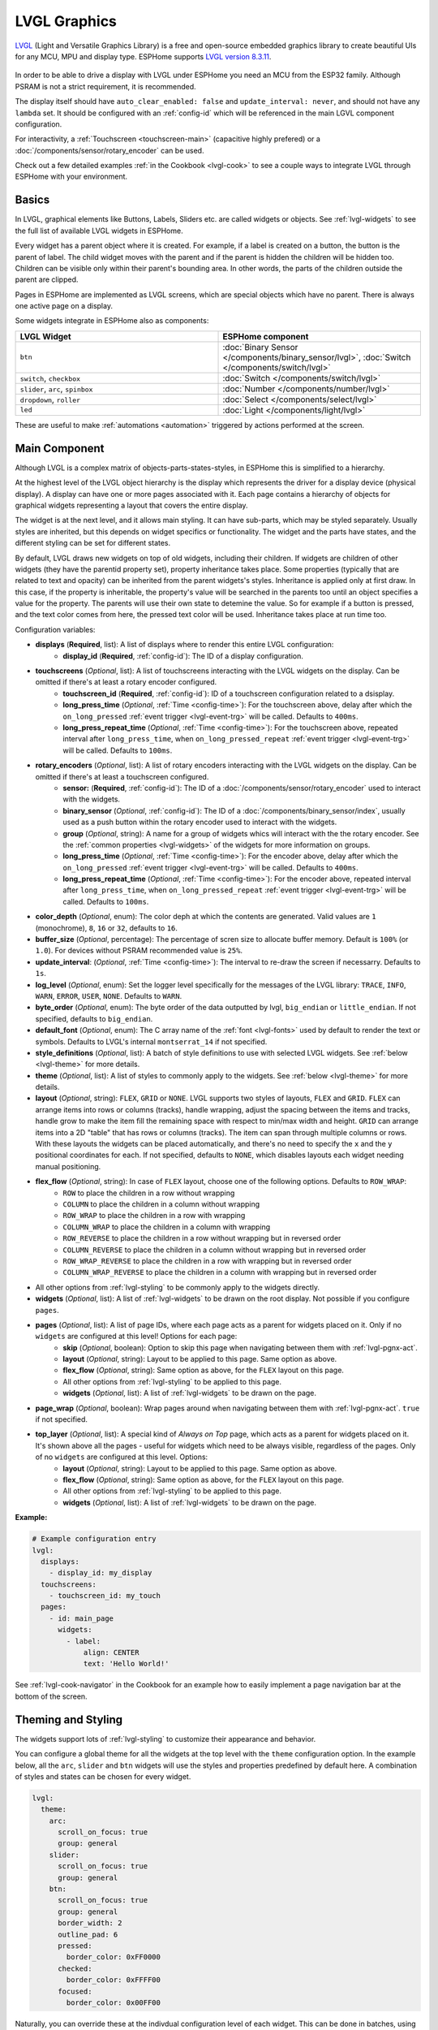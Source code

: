 .. _lvgl-main:

LVGL Graphics
=============

.. seo::
    :description: LVGL - ESPHome Displays showing contents created with Light and Versatile Graphics Library
    :image: /images/lvgl.png


`LVGL <https://lvgl.io/>`__ (Light and Versatile Graphics Library) is a free and open-source 
embedded graphics library to create beautiful UIs for any MCU, MPU and display type. ESPHome supports `LVGL version 8.3.11 <https://docs.lvgl.io/8.3/>`__.

.. figure:: /components/images/lvgl_main_screenshot.png

In order to be able to drive a display with LVGL under ESPHome you need an MCU from the ESP32 family. Although PSRAM is not a strict requirement, it is recommended.

The display itself should have ``auto_clear_enabled: false`` and ``update_interval: never``, and should not have any ``lambda`` set. It should be configured with an :ref:`config-id` which will be referenced in the main LGVL component configuration.

For interactivity, a :ref:`Touchscreen <touchscreen-main>` (capacitive highly prefered) or a :doc:`/components/sensor/rotary_encoder` can be used.

Check out a few detailed examples :ref:`in the Cookbook <lvgl-cook>` to see a couple ways to integrate LVGL through ESPHome with your environment.

Basics
------

In LVGL, graphical elements like Buttons, Labels, Sliders etc. are called widgets or objects. See :ref:`lvgl-widgets` to see the full list of available LVGL widgets in ESPHome.

Every widget has a parent object where it is created. For example, if a label is created on a button, the button is the parent of label.
The child widget moves with the parent and if the parent is hidden the children will be hidden too. Children can be visible only within their parent's bounding area. In other words, the parts of the children outside the parent are clipped.

Pages in ESPHome are implemented as LVGL screens, which are special objects which have no parent. There is always one active page on a display.

Some widgets integrate in ESPHome also as components:

.. list-table::
    :header-rows: 1
    :widths: 1 1

    * - LVGL Widget
      - ESPHome component

    * - ``btn``
      - :doc:`Binary Sensor </components/binary_sensor/lvgl>`, :doc:`Switch </components/switch/lvgl>`

    * - ``switch``, ``checkbox``
      - :doc:`Switch </components/switch/lvgl>`

    * - ``slider``, ``arc``, ``spinbox``
      - :doc:`Number </components/number/lvgl>`

    * - ``dropdown``,  ``roller``
      - :doc:`Select </components/select/lvgl>`

    * - ``led``
      - :doc:`Light </components/light/lvgl>`


These are useful to make :ref:`automations <automation>` triggered by actions performed at the screen.

Main Component
--------------

Although LVGL is a complex matrix of objects-parts-states-styles, in ESPHome this is simplified to a hierarchy.

At the highest level of the LVGL object hierarchy is the display which represents the driver for a display device (physical display). A display can have one or more pages associated with it. Each page contains a hierarchy of objects for graphical widgets representing a layout that covers the entire display.

The widget is at the next level, and it allows main styling. It can have sub-parts, which may be styled separately. Usually styles are inherited, but this depends on widget specifics or functionality. The widget and the parts have states, and the different styling can be set for different states.

By default, LVGL draws new widgets on top of old widgets, including their children. If widgets are children of other widgets (they have the parentid property set), property inheritance takes place. Some properties (typically that are related to text and opacity) can be inherited from the parent widgets's styles. Inheritance is applied only at first draw. In this case, if the property is inheritable, the property's value will be searched in the parents too until an object specifies a value for the property. The parents will use their own state to detemine the value. So for example if a button is pressed, and the text color comes from here, the pressed text color will be used. Inheritance takes place at run time too.

Configuration variables:

- **displays** (**Required**, list): A list of displays where to render this entire LVGL configuration:
    - **display_id** (**Required**, :ref:`config-id`): The ID of a display configuration.
- **touchscreens** (*Optional*, list): A list of touchscreens interacting with the LVGL widgets on the display. Can be omitted if there's at least a rotary encoder configured.
    - **touchscreen_id** (**Required**, :ref:`config-id`): ID of a touchscreen configuration related to a dsisplay.
    - **long_press_time** (*Optional*, :ref:`Time <config-time>`): For the touchscreen above, delay after which the ``on_long_pressed`` :ref:`event trigger <lvgl-event-trg>` will be called. Defaults to ``400ms``.
    - **long_press_repeat_time** (*Optional*, :ref:`Time <config-time>`): For the touchscreen above, repeated interval after ``long_press_time``, when ``on_long_pressed_repeat`` :ref:`event trigger <lvgl-event-trg>` will be called. Defaults to ``100ms``.
- **rotary_encoders** (*Optional*, list): A list of rotary encoders interacting with the LVGL widgets on the display. Can be omitted if there's at least a touchscreen configured.
    - **sensor:** (**Required**, :ref:`config-id`): The ID of a :doc:`/components/sensor/rotary_encoder` used to interact with the widgets.
    - **binary_sensor** (*Optional*, :ref:`config-id`): The ID of a :doc:`/components/binary_sensor/index`, usually used as a push button within the rotary encoder used to interact with the widgets.
    - **group** (*Optional*, string): A name for a group of widgets whics will interact with the the rotary encoder. See the :ref:`common properties <lvgl-widgets>` of the widgets for more information on groups.
    - **long_press_time** (*Optional*, :ref:`Time <config-time>`): For the encoder above, delay after which the ``on_long_pressed`` :ref:`event trigger <lvgl-event-trg>` will be called. Defaults to ``400ms``.
    - **long_press_repeat_time** (*Optional*, :ref:`Time <config-time>`): For the encoder above, repeated interval after ``long_press_time``, when ``on_long_pressed_repeat`` :ref:`event trigger <lvgl-event-trg>` will be called. Defaults to ``100ms``.
- **color_depth** (*Optional*, enum): The color deph at which the contents are generated. Valid values are ``1`` (monochrome), ``8``, ``16`` or ``32``, defaults to ``16``.
- **buffer_size** (*Optional*, percentage): The percentage of scren size to allocate buffer memory. Default is ``100%`` (or ``1.0``). For devices without PSRAM recommended value is ``25%``. 
- **update_interval**: (*Optional*, :ref:`Time <config-time>`): The interval to re-draw the screen if necessarry. Defaults to ``1s``.
- **log_level** (*Optional*, enum): Set the logger level specifically for the messages of the LVGL library: ``TRACE``, ``INFO``, ``WARN``, ``ERROR``, ``USER``, ``NONE``. Defaults to ``WARN``.
- **byte_order** (*Optional*, enum): The byte order of the data outputted by lvgl, ``big_endian`` or ``little_endian``. If not specified, defaults to ``big_endian``.
- **default_font**  (*Optional*, enum): The C array name of the :ref:`font <lvgl-fonts>` used by default to render the text or symbols. Defaults to LVGL's internal ``montserrat_14`` if not specified.
- **style_definitions** (*Optional*, list): A batch of style definitions to use with selected LVGL widgets. See :ref:`below <lvgl-theme>` for more details. 
- **theme** (*Optional*, list): A list of styles to commonly apply to the widgets. See :ref:`below <lvgl-theme>` for more details. 
- **layout** (*Optional*, string): ``FLEX``, ``GRID`` or ``NONE``. LVGL supports two styles of layouts, ``FLEX`` and ``GRID``. ``FLEX`` can arrange items into rows or columns (tracks), handle wrapping, adjust the spacing between the items and tracks, handle grow to make the item fill the remaining space with respect to min/max width and height. ``GRID`` can arrange items into a 2D "table" that has rows or columns (tracks). The item can span through multiple columns or rows. With these layouts the widgets can be placed automatically, and there's no need to specify the ``x`` and the ``y`` positional coordinates for each. If not specified, defaults to ``NONE``, which disables layouts each widget needing manual positioning.
- **flex_flow** (*Optional*, string): In case of ``FLEX`` layout, choose one of the following options. Defaults to ``ROW_WRAP``:
    - ``ROW`` to place the children in a row without wrapping
    - ``COLUMN`` to place the children in a column without wrapping
    - ``ROW_WRAP`` to place the children in a row with wrapping
    - ``COLUMN_WRAP`` to place the children in a column with wrapping
    - ``ROW_REVERSE`` to place the children in a row without wrapping but in reversed order
    - ``COLUMN_REVERSE`` to place the children in a column without wrapping but in reversed order
    - ``ROW_WRAP_REVERSE`` to place the children in a row with wrapping but in reversed order
    - ``COLUMN_WRAP_REVERSE`` to place the children in a column with wrapping but in reversed order
- All other options from :ref:`lvgl-styling` to be commonly apply to the widgets directly.
- **widgets** (*Optional*, list): A list of :ref:`lvgl-widgets` to be drawn on the root display. Not possible if you configure ``pages``.
- **pages** (*Optional*, list): A list of page IDs, where each page acts as a parent for widgets placed on it. Only if no ``widgets`` are configured at this level! Options for each page:
    - **skip** (*Optional*, boolean): Option to skip this page when navigating between them with :ref:`lvgl-pgnx-act`.
    - **layout** (*Optional*, string): Layout to be applied to this page. Same option as above.
    - **flex_flow** (*Optional*, string): Same option as above, for the ``FLEX`` layout on this page.
    - All other options from :ref:`lvgl-styling` to be applied to this page.
    - **widgets** (*Optional*, list): A list of :ref:`lvgl-widgets` to be drawn on the page.
- **page_wrap** (*Optional*, boolean): Wrap pages around when navigating between them with :ref:`lvgl-pgnx-act`. ``true`` if not specified.
- **top_layer** (*Optional*, list): A special kind of *Always on Top* page, which acts as a parent for widgets placed on it. It's shown above all the pages - useful for widgets which need to be always visible, regardless of the pages. Only of no ``widgets`` are configured at this level. Options:
    - **layout** (*Optional*, string): Layout to be applied to this page. Same option as above.
    - **flex_flow** (*Optional*, string): Same option as above, for the ``FLEX`` layout on this page.
    - All other options from :ref:`lvgl-styling` to be applied to this page.
    - **widgets** (*Optional*, list): A list of :ref:`lvgl-widgets` to be drawn on the page.

**Example:**

.. code-block:: yaml

    # Example configuration entry
    lvgl:
      displays:
        - display_id: my_display
      touchscreens:
        - touchscreen_id: my_touch
      pages:
        - id: main_page
          widgets:
            - label:
                align: CENTER
                text: 'Hello World!'

See :ref:`lvgl-cook-navigator` in the Cookbook for an example how to easily implement a page navigation bar at the bottom of the screen.

.. _lvgl-theme:

Theming and Styling
-------------------

The widgets support lots of :ref:`lvgl-styling` to customize their appearance and behavior.

You can configure a global theme for all the widgets at the top level with the ``theme`` configuration option. In the example below, all the ``arc``, ``slider`` and ``btn`` widgets will use the styles and properties predefined by default here. A combination of styles and states can be chosen for every widget.

.. code-block:: yaml

    lvgl:
      theme:
        arc:
          scroll_on_focus: true
          group: general
        slider:
          scroll_on_focus: true
          group: general
        btn:
          scroll_on_focus: true
          group: general
          border_width: 2
          outline_pad: 6
          pressed:
            border_color: 0xFF0000
          checked:
            border_color: 0xFFFF00
          focused:
            border_color: 0x00FF00

Naturally, you can override these at the indivdual configuration level of each widget. This can be done in batches, using ``style_definitions`` configuration option of the main component.
In the example below, you defined ``date_style``:

.. code-block:: yaml

    lvgl:
      style_definitions:
        - id: date_style      # choose an ID for your definition
          text_font: unscii_8
          align: center
          text_color: 0x000000
          bg_opa: cover
          radius: 4
          pad_all: 2


And then you apply these selected styles to two labels, and only change very specific stlye ``y`` locally:

.. code-block:: yaml

    widgets:
      - label:
          id: day_label
          styles: date_style # apply the definiton here by the ID chosen above
          y: -20
      - label:
          id: date_label
          styles: date_style
          y: +20

Additionally, you can change the styles based on the state of the widgets or their parts. If you want to set a property for all states (e.g. red background color) just set it for the default state, at the root of the widget. If the widget can't find a property for its current state it will fall back to the default state's property.

In the example below, you have an ``arc`` with some styles set here. Note how you change the ``arc_color`` of the ``indicator`` part, based on state changes:

.. code-block:: yaml

    - arc:
        id: my_arc
        value: 75
        min_value: 1
        max_value: 100
        indicator:
          arc_color: 0xF000FF
          pressed:
            arc_color: 0xFFFF00
          focused:
            arc_color: 0x808080

So the inheritance happens like this: state based styles override the locally specified styles, which override the style definitions, which override the theme, which overrides the top level styles.

The precedence (value) of states is quite intuitive, and it's something the user would expect naturally. E.g. if a widget is focused the user will still want to see if it's pressed, therefore the pressed state has a higher precedence. If the focused state had a higher precedence it would overwrite the pressed color.

Some properties (e.g. text color) can be inherited from a parent(s) if it's not specified in the widget.

See :ref:`lvgl-cook-theme` in the Cookbook for an example how to easily implement a gradient style for your widgets.

.. _lvgl-styling:

Style properties
****************

LVGL follows CSS's `border-box model <https://developer.mozilla.org/en-US/docs/Web/CSS/box-sizing>`__. A widget's *box* is built from the following parts:

.. figure:: /components/images/lvgl_boxmodel.png
    :align: center

- **bounding box**: the width/height of the elements.
- **border width**: the width of the border.
- **padding**: space between the sides of the widget and its children.
- **content**: the content area which is the size of the bounding box reduced by the border width and padding.

The border is drawn inside the bounding box. Padding sets the space on the inner sides of the border. It means *I don't want my children too close to my sides, so keep this space*. The outline is drawn outside the bounding box.

You can adjust the appearance of widgets by changing the foreground, background and/or border color, font of each of them. Some widgets allow for more complex styling, effectively changing the appearance of their parts. 

- **bg_color** (*Optional*, :ref:`color <config-color>`): The ID of a configured color, or a hexadecimal representation of a RGB color for the background of the widget.
- **bg_grad_color** (*Optional*, :ref:`color <config-color>`): The ID of a configured color, or a hexadecimal representation of a RGB color to make the background gradually fade to.
- **bg_dither_mode** (*Optional*, enum): Set ditherhing of the background gradient. One of ``NONE``, ``ORDERED``, ``ERR_DIFF``.
- **bg_grad_dir** (*Optional*, enum): Choose the direction of the background gradient: ``NONE``, ``HOR``, ``VER``.
- **bg_main_stop** (*Optional*, 0-255): Specify where the gradient should start: ``0`` = at left/top most position, ``128`` = in the center, ``255`` = at right/bottom most position. Defaults to ``0``.
- **bg_grad_stop** (*Optional*, 0-255): Specify where the gradient should stop: ``0`` = at left/top most position, ``128`` = in the center, ``255`` = at right/bottom most position. Defaults to ``255``.
- **bg_opa** (*Optional*, enum or percentage): Opacity of the background. ``TRANSP`` for fully transparent, ``COVER`` for fully opaque, or an integer between ``0%`` and ``100%`` for percentage.
- **opa** (*Optional*, enum or percentage): Opacity of the entire widget. ``TRANSP`` for fully transparent, ``COVER`` for fully opaque, or an integer between ``0%`` and ``100%`` for percentage.
- **opa_layered** (*Optional*, enum or percentage): Opacity of the entire layer the widget is on. ``TRANSP`` for fully transparent, ``COVER`` for fully opaque, or an integer between ``0%`` and ``100%`` for percentage.
- **bg_img_opa** (*Optional*, enum or percentage): Opacity of the background image of the widget. ``TRANSP`` for fully transparent, ``COVER`` for fully opaque, or an integer between ``0%`` and ``100%`` for percentage.
- **bg_img_recolor** (*Optional*, :ref:`color <config-color>`): The ID of a configured color, or a hexadecimal representation of a RGB color to mix with every pixel of the image. 
- **bg_img_recolor_opa** (*Optional*, enum or percentage): Opacity of the recoloring. ``TRANSP`` for fully transparent, ``COVER`` for fully opaque, or an integer between ``0%`` and ``100%`` for percentage.
- **border_color** (*Optional*, :ref:`color <config-color>`): The ID of a configured color, or a hexadecimal representation of a RGB color to draw borders of the widget.
- **border_opa** (*Optional*, enum or percentage): Opacity of the borders of the widget. ``TRANSP`` for fully transparent, ``COVER`` for fully opaque, or an integer between ``0%`` and ``100%`` for percentage.
- **border_post** (*Optional*, boolean): If ``true`` the border will be drawn after all children of the widget have been drawn.
- **border_side** (*Optional*, list): Select which borders of the widgets to show (multiple can be chosen):
    - ``NONE``
    - ``TOP``
    - ``BOTTOM``
    - ``LEFT``
    - ``RIGHT``
    - ``INTERNAL``
- **border_width** (*Optional*, int16): Set the width of the border in pixels.
- **radius** (*Optional*, uint16): The radius of the rounded corners of the widget. 0 = no radius i.e. square corners; 65535 = pill shaped widget (true circle if it has same width and height).
- **clip_corner** (*Optional*, boolean): Enable to clip off the overflowed content on the rounded (``radius`` > ``0``) corners of a widget.
- **outline_color** (*Optional*, :ref:`color <config-color>`): The ID of a configured color, or a hexadecimal representation of a RGB color to draw an outline around the widget.
- **outline_opa** (*Optional*, string or percentage): Opacity of the outline. ``TRANSP`` for fully transparent, ``COVER`` for fully opaque, or an integer between ``0%`` and ``100%`` for percentage.
- **outline_pad** (*Optional*, int16): Distance between the outline and the widget itself.
- **outline_width** (*Optional*, int16): Set the width of the outline in pixels.
- **pad_all** (*Optional*, int16): Set the padding in all directions, in pixels.
- **pad_top** (*Optional*, int16): Set the padding on the top, in pixels.
- **pad_bottom** (*Optional*, int16): Set the padding on the bottom, in pixels.
- **pad_left** (*Optional*, int16): Set the padding on the left, in pixels.
- **pad_right** (*Optional*, int16): Set the padding on the right, in pixels.
- **pad_row** (*Optional*, int16): Set the padding between the rows of the children elements, in pixels.
- **pad_column** (*Optional*, int16): Set the padding between the columns of the children elements, in pixels.
- **shadow_color** (*Optional*, :ref:`color <config-color>`): The ID of a configured color, or a hexadecimal representation of a RGB color to create a drop shadow under the widget.
- **shadow_ofs_x** (*Optional*, int16): Horrizontal offset of the shadow, in pixels
- **shadow_ofs_y** (*Optional*, int16): Vertical offset of the shadow, in pixels
- **shadow_opa** (*Optional*, string or percentage): Opacity of the shadow. ``TRANSP`` for fully transparent, ``COVER`` for fully opaque, or an integer between ``0%`` and ``100%`` for percentage.
- **shadow_spread** (*Optional*, int16): Spread of the shadow, in pixels.
- **shadow_width** (*Optional*, int16): Width of the shadow, in pixels.
- **transform_angle** (*Optional*, 0-360): Trannsformation angle of the widget (eg. rotation)
- **transform_height** (*Optional*, int16 or percentage): Trannsformation height of the widget (eg. stretching)
- **transform_pivot_x** (*Optional*, int16 or percentage): Horizontal anchor point of the transformation. Relative to the widget's top left corner.
- **transform_pivot_y** (*Optional*, int16 or percentage): Vertical anchor point of the transformation. Relative to the widget's top left corner.
- **transform_zoom** (*Optional*, 0.1-10):  Trannsformation zoom of the widget (eg. resizing)
- **translate_x** (*Optional*, int16 or percentage): Move of the widget with this value in horizontal direction.
- **translate_y** (*Optional*, int16 or percentage): Move of the widget with this value in vertical direction.

.. _lvgl-fonts:

Fonts
*****

In ESPHome LVGL offers two font choices: the internal fonts offered by the library or :ref:`fonts configured in the normal way<display-fonts>`.

**Internal fonts**

The library offers by default the  ASCII characters (``0x20-0x7F``) the degree symbol (``0xB0``), the bullet symbol (``0x2022``) from the `Montserrat <https://fonts.google.com/specimen/Montserrat>`__ Medium font, and 60 symbols from the `FontAwesome <https://fontawesome.com/>`__ font (see below). Choose one of the names below when specifying the ``text_font`` parameter:

- ``montserrat_8``: 8px font
- ``montserrat_10``: 10px font
- ``montserrat_12``: 12px font
- ``montserrat_14``: 14px font (**default**)
- ``montserrat_16``: 16px font
- ``montserrat_18``: 18px font
- ``montserrat_20``: 20px font
- ``montserrat_22``: 22px font
- ``montserrat_24``: 24px font
- ``montserrat_26``: 26px font
- ``montserrat_28``: 28px font
- ``montserrat_30``: 30px font
- ``montserrat_32``: 32px font
- ``montserrat_34``: 34px font
- ``montserrat_36``: 36px font
- ``montserrat_38``: 38px font
- ``montserrat_40``: 40px font
- ``montserrat_42``: 42px font
- ``montserrat_44``: 44px font
- ``montserrat_46``: 46px font
- ``montserrat_48``: 48px font

You can display the embedded symbols among the text by their codepoint address preceeded by ``\u``, eg. ``\uF00C``:

.. figure:: /components/images/lvgl_symbols.png
    :align: center

.. note::

    The ``text_font`` parameter affects the size of symbols, since all the built-in font arrays based on Montserrat include these symbols at the respective sizes. If you set ``text_font`` on a widget to a custom ESPHome font, these symbols will likely not display, unles you include them manually from a FontAwesome OpenType file.
    
    For escape sequences to work, you have to put them in strings enclosed in double quotes.

In addition to the above, the following special fonts are available from LVGL as built-in:

- ``unscii_8``: 8 px pixel perfect font with only ASCII characters.
- ``unscii_16``: 16 px pixel perfect font with only ASCII characters.
- ``simsun_16_cjk``: 16 px font with normal range + 1000 most common `CJK Radicals <https://en.wikipedia.org/wiki/CJK_Radicals_Supplement>`__.
- ``dejavu_16_persian_hebrew``: 16 px font with normal range + Hebrew, Arabic, Persian letters and all their forms.

**ESPHome fonts**

In ESPHome you can also use a :ref:`font configured in the normal way<display-fonts>`, conversion will be done while building the binary. This has the advantage that you can define custom sets of glyphs of any size, with icons or diacritic characters of your choice, for any language, from any TrueType/OpenType font.

Check out :ref:`lvgl-cook-icontext`, :ref:`lvgl-cook-iconstat` and :ref:`lvgl-cook-iconbatt` in the Cookbook for examples how to play with texts and icons using various TrueType/OpenType fonts.

.. _lvgl-widgets:

Widgets
-------

Common properties
*****************

The properties below are common to all widgets.

- **x** (*Optional*, int16 or percentage): Horizontal position of the widget (anchored in the top left corner, relative to top left of parent or screen). If layouts are used, or if specfiyng ``align``, it is used as an offset to the calculated position (can also be negative).
- **y** (*Optional*, int16 or percentage): Vertical position of the widget (anchored in the top left corner, relative to to top left of the parent or screen). If layouts are used, or if specfiyng ``align``, it is used as an offset to the calculated position (can also be negative).

.. note::

    By default, the ``x`` and ``y`` coordinates are measured from the *top left corner* of the parent's content area. Important: content area starts *after the padding* thus if the parent has a non-zero padding value, position will be shifted with that. Percentage values are calculated from the parent's content area size. 

- **width** (*Optional*): Width of the widget in pixels or a percentage, or ``size_content`` (see note below).
- **height** (*Optional*): Height of the widget in pixels or a percentage, or ``size_content`` (see note below).

.. note::

    The size settings support a special value: ``size_content``. It means the widget's size in the respective direction will be set to the size of its children. Note that only children on the right and bottom sides will be considered and children on the top and left remain cropped. This limitation makes the behavior more predictable. Widgets with ``hidden`` or ``floating`` flags will be ignored by the ``size_content`` calculation.
    
    Similarly to CSS, LVGL also supports ``min_width``, ``max_width``, ``min_height`` and ``max_height``. These are limits preventing a widget's size from becoming smaller/larger than these values. They are especially useful if the size is set by percentage or ``size_content``.

- **min_width**, **max_width**, **min_height**, **max_height** (*Optional*, int16 or percentage): Sets a minimal/maximal width or a minimal/maximal height. Pixel and percentage values can be used. Percentage values are relative to the height of the parent's content area. Defaults to ``0%``.
- **scrollbar_mode** (*Optional*, string): If a child widget is outside its parent content area (the size without padding), the parent can become scrollable (see the ``scrollable`` :ref:`flag <lvgl-objupdflag-act>`). The widget can either be scrolled horizontally or vertically in one stroke. Scrollbars can appear depending on the setting:
    - ``"OFF"``: Never show the scrollbars (use the double quotes!).
    - ``"ON"``: Always show the scrollbars (use the double quotes!).
    - ``"ACTIVE"``: Show scroll bars while a widget is being scrolled.
    - ``"AUTO"``: Show scroll bars when the content is large enough to be scrolled (default).

- **align** (*Optional*, enum): Alignment of the of the widget relative to the parent. A child widget is clipped to its parent boundaries. One of the values *not* starting with ``OUT_`` (see picture below).
- **align_to** (*Optional*, list): Alignment of the of the widget relative to another widget on the same level:
    - **id** (**Required**): The ID of a widget *to* which you want to align.
    - **align** (**Required**, enum): Desired alignment (one of the values starting with ``OUT_``).
    - **x** (*Optional*, int16 or percentage): Horizontal offset position. Default ``0``.
    - **y** (*Optional*, int16 or percentage): Vertical offset position. Default ``0``.

.. figure:: /components/images/lvgl_align.png
    :align: center

- **group** (*Optional*, string): Widgets can be grouped together for interaction with a :doc:`/components/sensor/rotary_encoder`. In every group there is always one focused widget which receives the encoder actions. You need to associate an input device with a group. An input device can send key events to only one group but a group can receive data from more than one input device.
- **styles** (*Optional*, :ref:`config-id`): The ID of a *style definition* from the main component configuration to override the theme styles.
- **theme** (*Optional*, list): A list of styles to apply to the widget and children. Same configuration option as at the main component.
- **layout** (*Optional*, string): ``FLEX``, ``GRID`` or ``NONE``. Same configuration option as at the main component.
- **flex_flow** (*Optional*, string): Option for ``FLEX`` layout, similar configuration as at the main component.
- **widgets** (*Optional*, list): A list of LVGL widgets to be drawn as children of this widget. Same configuration option as at the main component.
- **state** (*Optional*, enum): Widgets or their (sub)parts can have have states, which support separate styling. These state styles inherit from theme, but can be locally overriden within style definitions or locally set. Can be one of:
    - **default** (*Optional*, boolean): Normal, released state.
    - **disabled** (*Optional*, boolean): Disabled state (also usable with :ref:`shorthand <lvgl-objupd-shorthands>` actions ``lvgl.widget.enable`` and ``lvgl.widget.disable``).
    - **pressed** (*Optional*, boolean): Being pressed.
    - **checked** (*Optional*, boolean): Toggled or checked state.
    - **scrolled** (*Optional*, boolean): Being scrolled.
    - **focused** (*Optional*, boolean): Focused via keypad or encoder or clicked via touchpad/mouse.
    - **focus_key** (*Optional*, boolean): Focused via keypad or encoder but not via touchpad/mouse.
    - **edited** (*Optional*, boolean): Edit by an encoder.
    - **user_1**, **user_2**, **user_3**, **user_4** (*Optional*, boolean): Custom states.

By default, states are all ``false``, and they are templatable.
To apply styles to the states, you need to specify them one level above, for example:

.. code-block:: yaml

    - btn:
        checkable: true
        state:
          checked: true # here you activate the state to be used at boot
        checked:
          bg_color: 0x00FF00 # here you apply styles to be used when in the respective state


The state itself can be can be changed by interacting with the widget, or :ref:`programatically <lvgl-objupd-act>` with ``lvgl.widget.update`` action.

See :ref:`lvgl-cook-cover` for a cookbook example how to play with styling and properties to show different states of a Home Assistant entity.

.. _lvgl-objupdflag-act:

In addition to visual stilyng, each widget supports some boolean **flags** to influence the behavior:

- **hidden** (*Optional*, boolean): make the widget hidden (like it wasn't there at all), also usable with :ref:`shorthand <lvgl-objupd-shorthands>` actions ``lvgl.widget.show`` and ``lvgl.widget.hide``. Defaults to ``false``.
- **checkable** (*Optional*, boolean): toggle checked state when the widget is clicked.
- **clickable** (*Optional*, boolean): make the widget clickable by input devices. Defaults to ``true``. If ``false``, it will pass the click to the widgets behind it (clicking through).
- **scrollable** (*Optional*, boolean): the widget can become scrollable. Defaults to ``true`` (also see the ``scrollbar_mode`` property).
- **scroll_elastic** (*Optional*, boolean): allow scrolling inside but with slower speed.
- **scroll_momentum** (*Optional*, boolean): make the widget scroll further when "thrown".
- **scroll_one** (*Optional*, boolean): allow scrolling only one snappable children.
- **scroll_chain_hor** (*Optional*, boolean): allow propagating the horizontal scroll to a parent.
- **scroll_chain_ver** (*Optional*, boolean): allow propagating the vertical scroll to a parent.
- **scroll_chain simple** (*Optional*, boolean): packaging for (``scroll_chain_hor | scroll_chain_ver``).
- **scroll_on_focus** (*Optional*, boolean): automatically scroll widget to make it visible when focused.
- **scroll_with_arrow** (*Optional*, boolean): allow scrolling the focused widget with arrow keys.
- **click_focusable** (*Optional*, boolean): add focused state to the widget when clicked.
- **snappable** (*Optional*, boolean): if scroll snap is enabled on the parent it can snap to this widget.
- **press_lock** (*Optional*, boolean): keep the widget pressed even if the press slid from the widget.
- **event_bubble** (*Optional*, boolean): propagate the events to the parent too.
- **gesture_bubble** (*Optional*, boolean): propagate the gestures to the parent.
- **adv_hittest** (*Optional*, boolean): allow performing more accurate hit (click) test. E.g. Accounting for rounded corners.
- **ignore_layout** (*Optional*, boolean): make the widget positionable by the layouts.
- **floating** (*Optional*, boolean): do not scroll the widget when the parent scrolls and ignore layout.
- **overflow_visible** (*Optional*, boolean): do not clip the children's content to the parent's boundary.
- **layout_1**, **layout_2** (*Optional*, boolean): custom flags, free to use by layouts.
- **widget_1**, **widget_2** (*Optional*, boolean): custom flags, free to use by widget.
- **user_1**, **user_2**, **user_3**, **user_4** (*Optional*, boolean): custom flags, free to use by user.

.. _lvgl-wgt-lbl:

``label``
*********

A label is the basic widget type that is used to display text.

.. figure:: /components/images/lvgl_label.png
    :align: center

**Specific options:**

- **text** (**Required**, string): The text or built-in :ref:`symbol <lvgl-fonts>` to display. To display an empty label, specify ``""``.
- **text_align** (*Optional*, enum): Alignment of the text in the widget. One of ``LEFT``, ``CENTER``, ``RIGHT``, ``AUTO``
- **text_color** (*Optional*, :ref:`color <config-color>`): The ID of a configured color, or a hexadecimal representation of a RGB color to render the text in.
- **text_decor** (*Optional*, list): Choose decorations for the text: ``NONE``, ``UNDERLINE``, ``STRIKETHROUGH`` (multiple can be chosen)
- **text_font**: (*Optional*, :ref:`font <lvgl-fonts>`):  The ID or the C array name of the font used to render the text or symbol.
- **text_letter_space** (*Optional*, int16): Characher spacing of the text.
- **text_line_space** (*Optional*, int16): Line spacing of the text.
- **text_opa** (*Optional*, string or percentage): Opacity of the text. ``TRANSP`` for fully transparent, ``COVER`` for fully opaque, or an integer between ``0%`` and ``100%`` for percentage.
- **recolor** (*Optional*, boolean): Enable recoloring of button texts with ``#``. This makes it possible to set the color of characters in the text indvidually, just prefix the text to be re-colored with a ``#RRGGBB`` hexadecimal color code and a *space*, and close with a single hash ``#`` tag. For example: ``Write a #FF0000 red# word``. 
- **long_mode** (*Optional*, list): By default, the width and height of the label is set to ``size_content``. Therefore, the size of the label is automatically expanded to the text size. Otherwise, if the ``width`` or ``height`` are explicitly set (or by a ``layout``), the lines wider than the label's width can be manipulated according to the long mode policies below. These policies can be applied if the height of the text is greater than the height of the label.
    - ``WRAP``: Wrap too long lines. If the height is ``size_content`` the label's height will be expanded, otherwise the text will be clipped. (Default)
    - ``DOT``: Replaces the last 3 characters from bottom right corner of the label with dots.
    - ``SCROLL``: If the text is wider than the label scroll it horizontally back and forth. If it's higher, scroll vertically. Only one direction is scrolled and horizontal scrolling has higher precedence.
    - ``SCROLL_CIRCULAR``: If the text is wider than the label scroll it horizontally continuously. If it's higher, scroll vertically. Only one direction is scrolled and horizontal scrolling has higher precedence.
    - ``CLIP``: Simply clip the parts of the text outside the label.
- **scrollbar** (*Optional*, list): Settings for the indicator *part* to show the value. Supports a list of :ref:`styles <lvgl-styling>` and state-based styles to customize. The scrollbar that is shown when the text is larger than the widget's size.
- **selected** (*Optional*, list): Settings for the the style of the selected text. Only ``text_color`` and ``bg_color`` style properties can be used.
- Style options from :ref:`lvgl-styling`. Uses all the typical background properties and the text properties. The padding values can be used to add space between the text and the background.

Newline escape sequences are handled automatically by the label widget. You can use ``\n`` to make a line break. For example: ``"line1\nline2\n\nline4"``. **Note**: For escape sequences like newline to be translated, enclose the string in double quotes.

**Specific actions:**

``lvgl.label.update`` :ref:`action <config-action>` updates the widget styles and properties from the specific options above, just like :ref:`lvgl.widget.update <lvgl-objupd-act>` action is used for the common styles, states or flags. 

- **text** (**Required**, :ref:`templatable <config-templatable>`, string): The ``text`` option in this action can contain static text, a :ref:`lambda <config-lambda>` outputting a string or can be formatted using ``printf``-style formatting (see :ref:`display-printf`).
    -  **format** (*Optional*, string): The format for the message in :ref:`printf-style <display-printf>`.
    -  **args** (*Optional*, list of :ref:`lambda <config-lambda>`): The optional arguments for the
       format message.

**Example:**

.. code-block:: yaml

    # Example widget:
    - label:
        align: CENTER
        id: lbl_id
        recolor: true
        text: "#FF0000 write# #00FF00 colored# #0000FF text#"

    - label:
        align: TOP_MID
        id: lbl_symbol
        text_font: montserrat_28
        text: "\uF013"

    # Example action (update label with a value from a sensor):
    on_...:
      then:
        - lvgl.label.update:
            id: lbl_id
            text:
              format: "%.0fdBm"
              args: [ 'id(wifi_signal_db).get_state()' ]

.. _lvgl-wgt-btn:

``btn``
*******

Simple push or toggle button. 

.. figure:: /components/images/lvgl_button.png
    :align: center

**Specific options:**

- **checkable** (*Optional*, boolean): A significant :ref:`flag <lvgl-objupdflag-act>` to make a toggle button (which remains pressed in ``checked`` state). Defaults to ``false``.
- Style options from :ref:`lvgl-styling` for the background of the button. Uses the typical background style properties.

**Example:**

.. code-block:: yaml

    # Example widget:
    - btn:
        x: 10
        y: 10
        width: 50
        height: 30
        id: btn_id

To have a button with a text label on it, add a :ref:`lvgl-wgt-lbl` widget as child to it:

.. code-block:: yaml

    # Example toggle button with text:
    - btn:
        x: 10
        y: 10
        width: 70
        height: 30
        id: btn_id
        checkable: true
        widgets:
          - label:
              align: center
              text: "Light"


A notable state is ``checked`` (boolean) which can have different styles applied.

The ``btn`` can be also integrated as :doc:`/components/binary_sensor/lvgl` or as a :doc:`/components/switch/lvgl`.

See :ref:`lvgl-cook-binent` for an example how to use a checkable button to act on a Home Assistant service.

.. _lvgl-wgt-bmx:

``btnmatrix``
*************

The Button Matrix widget is a lightweight way to display multiple buttons in rows and columns. Lightweight because the buttons are not actually created but just virtually drawn on the fly. This way, one button use only eight extra bytes of memory instead of the ~100-150 bytes a normal Button widget plus the 100 or so bytes for the Label widget.

.. figure:: /components/images/lvgl_btnmatrix.png
    :align: center

**Specific options:**

- **rows** (**Required**, list): A list for the button rows:
    - **buttons** (**Required**, list): A list of buttons in a row:
        - **id** (*Optional*): An ID for a button
        - **text** (*Optional*): Text or built-in :ref:`symbol <lvgl-fonts>` to display on the button.
        - **key_code** (*Optional*, string): One character be sent as the key code to a :ref:`key_collector` instead of ``text`` when the button is pressed.
        - **width** (*Optional*): Width relative to the other buttons in the same row. A value between ``1`` and ``15`` range, default ``1`` (eg. in a line with two buttons: one ``width: 1`` and another one ``width: 2``, the first will be ``33%`` wide while the second will be ``66%`` wide). 
        - **selected** (*Optional*, boolean): Set the button as the most recently released or focused. Defaults to ``false``.
        - **control** (*Optional*): Binary flags to control behavior of the buttons (all ``false`` by default):
            - **hidden** (*Optional*, boolean): makes a button hidden (hidden buttons still take up space in the layout, they are just not visible or clickable).
            - **no_repeat** (*Optional*, boolean): Disable repeating when the button is long pressed.
            - **disabled** (*Optional*, boolean): applies *disabled* styles and properties to the button.
            - **checkable** (*Optional*, boolean): Enable toggling of a button, ``checked`` state will be added/removed as the button is clicked.
            - **checked** (*Optional*, boolean): make the button checked. It will use the styles of the ``checked`` state.
            - **click_trig** (*Optional*, boolean): Controls how to :ref:`trigger <lvgl-event-trg>` ``on_value`` : if ``true`` on *click*, if ``false`` on *press*.
            - **popover** (*Optional*, boolean): show the button label in a popover when pressing this key.
            - **recolor** (*Optional*, boolean): Enable recoloring of button texts with #. E.g. ``It's #ff0000 red#``
            - **custom_1** and **custom_2** (*Optional*, boolean): custom free to use flags

- **items** (*Optional*, list): Settings for the items *part*, the buttons all use the text and typical background style properties except translations and transformations.
- **one_checked** (*Optional*, boolean): Allow only one button to be checked at a time (aka. radio buttons). Defaults to ``false``.
- Style options from :ref:`lvgl-styling` for the background of the button matrix, uses the typical background style properties. ``pad_row`` and ``pad_column`` set the space between the buttons.

**Specific actions:**

``lvgl.button.update`` :ref:`action <config-action>` updates the button styles and properties specified in the specific ``control``, ``width`` and ``selected`` options.

``lvgl.btnmatrix.update`` :ref:`action <config-action>` updates the items styles and properties specified in the specific ``state``, ``items`` options.

**Example:**

.. code-block:: yaml

    # Example widget:
    - btnmatrix:
        x: 10
        y: 40
        width: 220
        items:
          pressed:
            bg_color: 0xFFFF00
        id: b_matrix
        rows:
          - buttons:
            - id: button_1
              text: "\uF04B"
              control:
                checkable: true
            - id: button_2
              text: "\uF04C"
              control:
                checkable: true
          - buttons:
            - id: button_3
              text: "A"
              control:
                popover: true
            - id: button_4
              text: "B"
              control:
                disabled: true
          - buttons:
            - id: button_5
              text: "It's #ff0000 red#"
              width: 2
              control:
                recolor: true

    # Example action:
    on_...:
      then:
        - lvgl.button.update:
            id: button_1
            width: 1
            selected: true
            control:
              checkable: false
        - lvgl.btnmatrix.update:
            id: b_matrix
            state:
              disabled: true
            items:
              bg_color: 0xf0f0f0

.. tip::

    The Button Matrix widget supports the :ref:`key_collector` to collect the button presses as key press sequences for further automations. Check out  :ref:`lvgl-cook-keypad` for an example.

.. _lvgl-wgt-swi:

``switch``
**********

The Switch looks like a little slider and can be used to turn something on and off.

.. figure:: /components/images/lvgl_switch.png
    :align: center

**Specific options:**

- **knob** (*Optional*, list): Settings for the knob *part* to control the value. Supports a list of :ref:`styles <lvgl-styling>` and state-based styles to customize.
- **indicator** (*Optional*, list): Settings for the indicator *part* to show the value. Supports a list of :ref:`styles <lvgl-styling>` and state-based styles to customize.
- Style options from :ref:`lvgl-styling`.

**Example:**

.. code-block:: yaml

    # Example widget:
    - switch:
        x: 10
        y: 10
        id: switch_id

The ``switch`` can be also integrated as :doc:`/components/binary_sensor/lvgl` or as a :doc:`/components/switch/lvgl`.

See :ref:`lvgl-cook-relay` for an example how to use a switch to act on a local component.

.. _lvgl-wgt-chk:

``checkbox``
************

The Checkbox widget is made internally from a "tick box" and a label. When the Checkbox is clicked the tick box is ``checked`` state toggled.

.. figure:: /components/images/lvgl_checkbox.png
    :align: center

**Specific options:**

- **indicator** (*Optional*, list): Settings for the indicator *part* to show the value. Supports a list of :ref:`styles <lvgl-styling>` and state-based styles to customize. The "tick box" is a square that uses all the typical background style properties. By default, its size is equal to the height of the main part's font. Padding properties make the tick box larger in the respective directions.
- Style options from :ref:`lvgl-styling` for the background of the widget and it uses the text and all the typical background style properties. ``pad_column`` adjusts the spacing between the tickbox and the label.

**Specific actions:**

``lvgl.checkbox.update`` :ref:`action <config-action>` updates the widget styles and properties from the specific options above, just like :ref:`lvgl.widget.update <lvgl-objupd-act>` action is used for the common styles, states or flags.

- **text** (**Required**, :ref:`templatable <config-templatable>`, string): The ``text`` option in this action can contain static text, a :ref:`lambda <config-lambda>` outputting a string or can be formatted using ``printf``-style formatting (see :ref:`display-printf`).
    -  **format** (*Optional*, string): The format for the message in :ref:`printf-style <display-printf>`.
    -  **args** (*Optional*, list of :ref:`lambda <config-lambda>`): The optional arguments for the
       format message.

**Example:**

.. code-block:: yaml

    # Example widget:
    - checkbox:
        x: 10
        y: 10
        id: checkbox_id
        text: Checkbox

    # Example action:
    on_...:
      then:
        - lvgl.checkbox.update:
            id: checkbox_id
            state:
              checked: true
            text: Checked

The ``checkbox`` can be also integrated as a :doc:`/components/switch/lvgl`.

.. _lvgl-wgt-drp:

``dropdown``
************

The Dropdown widget allows the user to select one value from a list.

The dropdown list is closed by default and displays a single value or a predefined text. When activated (by click on the drop-down list), a list is drawn from which the user may select one option. When the user selects a new value, the list is deleted from the screen.

.. figure:: /components/images/lvgl_dropdown.png
    :align: center

The Dropdown widget is built internally from a *button* part and a *list* part (both not related to the actual widgets with the same name).

**Specific options:**

- **options** (**Required**, list): The list of available options in the drop-down.
- **dir** (*Optional*, enum): Where the list part of the dropdown gets created relative to the button part. ``LEFT``, ``RIGHT``, ``BOTTOM``, ``TOP``, defaults to ``BOTTOM``.
- **selected_index** (*Optional*, int8): The index of the item you wish to be selected. 
- **symbol** (*Optional*, enum): A symbol (typically an chevron) is shown in dropdown list. If ``dir`` of the drop-down list is ``LEFT`` the symbol will be shown on the left, otherwise on the right. Choose a different :ref:`symbol <lvgl-fonts>` from the built-in ones or from your own customized font.
- **indicator** (*Optional*, list): Settings for the the parent of ``symbol``. Supports a list of :ref:`styles <lvgl-styling>` to customize.
- **dropdown_list** (*Optional*, list): Settings for the dropdown_list *part*, the list with items. Supports a list of :ref:`styles <lvgl-styling>` to customize. Notable are ``text_line_space`` and ``pad_all`` for spacing of list items, and ``text_font`` to separately change the font in the list.
- **selected** (*Optional*, list): Settings for the selected item in the list. Supports a list of :ref:`styles <lvgl-styling>` to customize.
- **scrollbar** (*Optional*, list): Settings for the scrollbar *part*. Supports a list of :ref:`styles <lvgl-styling>` to customize. The scrollbar background, border, shadow properties and width (for its own width) and right padding for the spacing on the right.
- Style options from :ref:`lvgl-styling` for the background of the button and the list. Uses the typical background properties and :ref:`lvgl-wgt-lbl` text properties for the text on it. ``max_height`` can be used to limit the height of the list. ``text_font`` to set the font of the button part, including the symbol.

**Specific actions:**

``lvgl.dropdown.update`` :ref:`action <config-action>` updates the widget styles and properties from the specific options above, just like :ref:`lvgl.widget.update <lvgl-objupd-act>` action is used for the common styles, states or flags.

**Example:**

.. code-block:: yaml

    # Example widget:
    - dropdown:
        id: dropdown_id
        width: 90
        align: CENTER
        options:
          - Violin
          - Piano
          - Bassoon
          - Chello
          - Drums
        selected_index: 2

    # Example action:
    on_...:
      then:
        - lvgl.dropdown.update:
            id: dropdown_id
            selected_index: 5

The ``dropdown`` can be also integrated as :doc:`/components/select/lvgl`.

.. _lvgl-wgt-rol:

``roller``
**********

Roller allows you to simply select one option from a list by scrolling.

.. figure:: /components/images/lvgl_roller.png
    :align: center

**Specific options:**

- **options** (**Required**, list): The list of available options in the roller.
- **mode** (*Optional*, enum): Option to make the roller circular. ``NORMAL`` or ``INFINITE``, defaults to ``NORMAL``.
- **visible_row_count** (*Optional*, int8): The number of visible rows.
- **selected** (*Optional*, list): Settings for the selected *part* to show the value. Supports a list of :ref:`styles <lvgl-styling>` and state-based styles to customize. The selected option in the middle. Besides the typical background properties it uses the :ref:`lvgl-wgt-lbl` text style properties to change the appearance of the text in the selected area.
- **selected_index** (*Optional*, int8): The index of the item you wish to be selected. 
- **anim_time** (*Optional*, :ref:`Time <config-time>`): When the Roller is scrolled and doesn't stop exactly on an option it will scroll to the nearest valid option automatically in ``anim_time`` milliseconds as specified in the style.
- Style options from :ref:`lvgl-styling`. The background of the roller uses all the typical background properties and :ref:`lvgl-wgt-lbl` style properties. ``text_line_space`` adjusts the space between the options. 

**Specific actions:**

``lvgl.roller.update`` :ref:`action <config-action>` updates the widget styles and properties from the specific options above, just like :ref:`lvgl.widget.update <lvgl-objupd-act>` action is used for the common styles, states or flags.

**Example:**

.. code-block:: yaml

    # Example widget:
    - roller:
        align: CENTER
        id: roller_id
        options:
          - Violin
          - Piano
          - Bassoon
          - Chello
          - Drums

    # Example action:
    on_...:
      then:
        - lvgl.roller.update:
            id: roller_id
            selected_index: 5

The ``roller`` can be also integrated as :doc:`/components/select/lvgl`.


.. _lvgl-wgt-bar:

``bar``
*******

The bar widget has a background and an indicator on it. The width of the indicator is set according to the current value of the bar.

.. figure:: /components/images/lvgl_bar.png
    :align: center

Vertical bars can be created if the width is smaller than the height.

Not only the end, but also the start value of the bar can be set, which changes the start position of the indicator.

**Specific options:**

- **value** (**Required**, int8): Actual value of the indicator at start, in ``0``-``100`` range. Defaults to ``0``.
- **min_value** (*Optional*, int8): Minimum value of the indicator. Defaults to ``0``.
- **max_value** (*Optional*, int8): Maximum value of the indicator. Defaults to ``100``.
- **mode** (*Optional*, string): ``NORMAL``: the indicator is drawn from the minimum value to the current. ``REVERSE``: the indicator is drawn counter-clockwise from the maximum value to the current. ``SYMMETRICAL``: the indicator is drawn from the middle point to the current value. Defaults to ``NORMAL``.
- **indicator** (*Optional*, list): Settings for the indicator *part* to show the value. Supports a list of :ref:`styles <lvgl-styling>` and state-based styles to customize, all the typical background properties.
- **animated** (*Optional*, boolean): To animate indicator when bar changes value. Defaults to ``true``.
- **anim_time** (*Optional*, :ref:`Time <config-time>`): Sets the animation time if the value is set with ``animated: true``.
- Style options from :ref:`lvgl-styling`. The background of the bar and it uses the typical background style properties. Adding padding will make the indicator smaller or larger.

**Specific actions:**

``lvgl.bar.update`` :ref:`action <config-action>` updates the widget styles and properties from the specific options above, just like :ref:`lvgl.widget.update <lvgl-objupd-act>` action is used for the common styles, states or flags.

**Example:**

.. code-block:: yaml

    # Example widget:
    - bar:
        x: 10
        y: 100
        id: bar_id
        value: 75
        min_value: 1
        max_value: 100

    # Example action:
    on_...:
      then:
        - lvgl.bar.update:
            id: bar_id
            value: 55

The ``bar`` can be also integrated as :doc:`/components/number/lvgl`.

.. _lvgl-wgt-sli:

``slider``
**********

The Slider widget looks like a bar supplemented with a knob. The knob can be dragged to set a value. Just like Bar, Slider can be vertical or horizontal.

.. figure:: /components/images/lvgl_slider.png
    :align: center

**Specific options:**

- **value** (**Required**, int8): Actual value of the indicator at start, in ``0``-``100`` range. Defaults to ``0``.
- **min_value** (*Optional*, int8): Minimum value of the indicator. Defaults to ``0``.
- **max_value** (*Optional*, int8): Maximum value of the indicator. Defaults to ``100``.
- **knob** (*Optional*, list): Settings for the knob *part* to control the value. Supports a list of :ref:`styles <lvgl-styling>` and state-based styles to customize. A rectangle (or circle) drawn at the current value. Also uses all the typical background properties to describe the knob. By default, the knob is square (with an optional corner radius) with side length equal to the smaller side of the slider. The knob can be made larger with the padding values. Padding values can be asymmetric too.
- **indicator** (*Optional*, list): Settings for the indicator *part* to show the value. Supports a list of :ref:`styles <lvgl-styling>` and state-based styles to customize. The indicator that shows the current state of the slider. Also uses all the typical background style properties.
- **animated** (*Optional*, boolean): To animate indicator when bar changes value. Defaults to ``true``.
- **anim_time** (*Optional*, :ref:`Time <config-time>`): Sets the animation time if the value is set with ``animated: true``.
- any :ref:`Styling <lvgl-styling>` and state-based option for the background of the slider. Uses all the typical background style properties. Padding makes the indicator smaller in the respective direction.

Normally, the slider can be adjusted either by dragging the knob, or by clicking on the slider bar. In the latter case the knob moves to the point clicked and slider value changes accordingly. In some cases it is desirable to set the slider to react on dragging the knob only. This feature is enabled by enabling the ``adv_hittest`` flag.

**Specific actions:**

``lvgl.slider.update`` :ref:`action <config-action>` updates the widget styles and properties from the specific options above, just like :ref:`lvgl.widget.update <lvgl-objupd-act>` action is used for the common styles, states or flags.

**Specific triggers:**

``on_value`` :ref:`trigger <automation>` is activated when the knob changes the value of the arc. The new value is returned in the variable ``x``. The :ref:`universal <lvgl-event-trg>` LVGL event triggers also apply, and they also return the value in ``x``. 

**Example:**

.. code-block:: yaml

    # Example widget:
    - slider:
        x: 10
        y: 10
        width: 220
        id: slider_id
        value: 75
        min_value: 0
        max_value: 100

    # Example action:
    on_...:
      then:
        - lvgl.slider.update:
            id: slider_id
            knob:
              bg_color: 0x00FF00
            value: 55

    # Example trigger:
    - slider:
        ...
        on_value:
          - logger.log:
              format: "Slider value is: %.0f"
              args: [ 'x' ]

.. note::

    The ``on_value`` trigger is sent while the slider is being dragged or changed with keys. The event is sent *continuously* while the slider is being dragged, this can affect performance and have negative effects on the actions to be performed. In such cases use a universal widget trigger like ``on_release``, to get the ``x`` variable once after the interaction has completed.

The ``slider`` can be also integrated as :doc:`/components/number/lvgl`.

See :ref:`lvgl-cook-bright` and :ref:`lvgl-cook-volume` for examples how to use a slider to control entities in Home Assistant.

.. _lvgl-wgt-arc:

``arc``
*******

The Arc consists of a background and a foreground arc. The foreground (indicator) can be touch-adjusted with a knob.

.. figure:: /components/images/lvgl_arc.png
    :align: center

**Specific options:**

- **value** (**Required**, int8): Actual value of the indicator at start, in ``0``-``100`` range. Defaults to ``0``.
- **min_value** (*Optional*, int8): Minimum value of the indicator. Defaults to ``0``.
- **max_value** (*Optional*, int8): Maximum value of the indicator. Defaults to ``100``.
- **start_angle** (*Optional*, 0-360): start angle of the arc background (see note). Defaults to ``135``.
- **end_angle** (*Optional*, 0-360): end angle of the arc background (see note). Defaults to ``45``.
- **rotation** (*Optional*, int8): Offset to the 0 degree position. Defaults to ``0.0``.
- **adjustable** (*Optional*, boolean): Add a knob that the user can move to change the value. Defaults to ``false``.
- **mode** (*Optional*, string): ``NORMAL``: the indicator is drawn from the minimum value to the current. ``REVERSE``: the indicator is drawn counter-clockwise from the maximum value to the current. ``SYMMETRICAL``: the indicator is drawn from the middle point to the current value. Defaults to ``NORMAL``.
- **change_rate** (*Optional*, int8): If the arc is pressed the current value will set with a limited speed according to the set change rate. The change rate is defined in degree/second. Defaults to ``720``.
- **arc_opa** (*Optional*, enum or percentage): Opacity of the arcs. ``TRANSP`` for fully transparent, ``COVER`` for fully opaque, or an integer between ``0%`` and ``100%`` for percentage.
- **arc_color** (*Optional*, :ref:`color <config-color>`): The ID of a configured color, or a hexadecimal representation of a RGB color to use to draw the arcs.
- **arc_rounded** (*Optional*, boolean): Make the end points of the arcs rounded. ``true`` rounded, ``false`` perpendicular line ending.
- **arc_width** (*Optional*, int16): Set the width of the arcs in pixels.
- **knob** (*Optional*, list): Settings for the knob *part* to control the value. Supports a list of :ref:`styles <lvgl-styling>` and state-based styles to customize. Draws a handle on the end of the indicator using all background properties and padding values. With zero padding the knob size is the same as the indicator's width. Larger padding makes it larger, smaller padding makes it smaller.
- **indicator** (*Optional*, list): Settings for the indicator *part* to show the value. Supports a list of :ref:`styles <lvgl-styling>` and state-based styles to customize. Draws *another arc using the arc style* properties. Its padding values are interpreted relative to the background arc.
- any :ref:`Styling <lvgl-styling>` and state-based option to override styles inherited from parent. The arc's size and position will respect the padding style properties.

If the ``adv_hittest`` :ref:`flag <lvgl-objupdflag-act>` is enabled the arc can be clicked through in the middle. Clicks are recognized only on the ring of the background arc.

.. note::

    Zero degree is at the middle right (3 o'clock) of the widget and the degrees are increasing in a clockwise direction. The angles should be in the ``0``-``360`` range. 

**Specific actions:**

``lvgl.arc.update`` :ref:`action <config-action>` updates the widget styles and properties from the specific options above, just like :ref:`lvgl.widget.update <lvgl-objupd-act>` action is used for the common styles, states or flags.

**Specific triggers:**

``on_value`` :ref:`trigger <automation>` is activated when the knob changes the value of the arc. The new value is returned in the variable ``x``. The :ref:`universal <lvgl-event-trg>` LVGL event triggers also apply, and they also return the value in ``x``. 

**Example:**

.. code-block:: yaml

    # Example widget:
    - arc:
        x: 10
        y: 10
        id: arc_id
        value: 75
        min_value: 0
        max_value: 100
        adjustable: true

    # Example action:
    on_...:
      then:
        - lvgl.arc.update:
            id: arc_id
            knob:
              bg_color: 0x00FF00
            value: 55

    # Example trigger:
    - arc:
        ...
        on_value:
          - logger.log:
              format: "Arc value is: %.0f"
              args: [ 'x' ]

.. note::

    The ``on_value`` trigger is sent while the arc knob is being dragged or changed with keys. The event is sent *continuously* while the knob is being dragged, this can affect performance and have negative effects on the actions to be performed. In such cases use a universal widget trigger like ``on_release``, to get the ``x`` variable once after the interaction has completed.

The ``arc`` can be also integrated as :doc:`/components/number/lvgl`.

See :ref:`lvgl-cook-bright` and :ref:`lvgl-cook-volume` for examples how to use a slider (or an arc) to control entities in Home Assistant.


.. _lvgl-wgt-spb:

``spinbox``
***********

The Spinbox contains a numeric value (as text) which can be increased or decreased through actions. You can use for example buttons labelled with plus and minus to call them as required.

.. figure:: /components/images/lvgl_spinbox.png
    :align: center

**Specific options:**

- **value** (**Required**, float): Actual value to be shown by the spinbox at start. 
- **range_from** (*Optional*, float): The maximum value allowded to set the spinbox to. Defaults to ``0``.
- **range_to** (*Optional*, float): The minimum value allowded to set the spinbox to. Defaults to ``100``.
- **step** (*Optional*, float): The granularity with which the value can be set. Defaults to ``1.0``.
- **digits** (*Optional*, 1..10): The number of digits (excluding the decimal separator and the sign characters).  Defaults to ``4``.
- **decimal_places** (*Optional*, 0..6): The number of digits after the decimal point. If ``0``, no decimal point is displayed. Defaults to ``0``.
- **rollover** (*Optional*, boolean): While increasing or decreasing the value, if either the minimum or maximum value is reached with this option enabled, the value will change to the other limit. If disabled, the value will remain at the minimum or maximum value. Defaults to ``false``.
- **anim_time** (*Optional*, :ref:`Time <config-time>`): Sets the cursor's blink time.

.. note::

    The sign characer will only be shown if ``range_from`` is negative.

**Specific actions:**

``lvgl.spinbox.update`` :ref:`action <config-action>` updates the widget styles and properties from the specific options above, just like :ref:`lvgl.widget.update <lvgl-objupd-act>` action is used for the common styles, states or flags.

``lvgl.spinbox.decrement`` :ref:`action <config-action>` decreases the value by one ``step`` configured above.
``lvgl.spinbox.increment`` :ref:`action <config-action>` increases the value by one ``step`` configured above.

**Specific triggers:**

``on_value`` :ref:`trigger <automation>` is activated when the knob changes the value of the arc. The new value is returned in the variable ``x``. The :ref:`universal <lvgl-event-trg>` LVGL event triggers also apply, and they also return the value in ``x``. 

**Example:**

.. code-block:: yaml

    # Example widget:
    - spinbox:
        id: spinbox_id
        text_align: center
        range_from: -10
        range_to: 40
        step: 0.5
        digits: 3
        decimal_places: 1

    # Example actions:
    on_...:
      then:
        - lvgl.spinbox.decrement: spinbox_id
    on_...:
      then:
        - lvgl.spinbox.update:
            id: spinbox_id
            value: 25.5

    # Example trigger:
    - spinbox:
        ...
        on_value:
          then:
            - logger.log:
                format: "Spinbox value is %f"
                args: [ x ]

The ``spinbox`` can be also integrated as :doc:`/components/number/lvgl`.

See :ref:`lvgl-cook-climate` for an example how to implement a thermostat control using the spinbox.

.. _lvgl-wgt-mtr:

``meter``
*********

The Meter widget can visualize data in very flexible ways. In can show arcs, needles, ticks lines and labels.

.. figure:: /components/images/lvgl_meter.png
    :align: center

**Specific options:**

- **scales** (**Required**, list): A list with (any number of) scales to be added to meter.  
    - **range_from** (**Required**): The minimum value of the tick scale.
    - **range_to** (**Required**): The maximum value of the tick scale.
    - **angle_range** (**Required**): The angle between start and end of the tick scale.
    - **rotation** (**Required**): The rotation angle offset of the tick scale.
    - **ticks** (**Required**, list): A scale has minor and major ticks and labels on the major ticks. To add the minor ticks:
        - **count** (**Required**): How many ticks to be on the scale
        - **width** (**Required**): Tick line width in pixels
        - **length** (**Required**): Tick line length in pixels
        - **color** (**Required**): ID or hex code for the ticks :ref:`color <config-color>`
        - **major** (*Optional*, list): If you want major ticks, value labels displayed too:
            - **stride**: How many minor ticks to skip when adding major ticks
            - **width**: Tick line width in pixels
            - **length**: Tick line length in pixels
            - **color**: ID or hex code for the ticks :ref:`color <config-color>`
            - **label_gap**: Label distance from the ticks with text proportionally to the values of the tick line.
        - Style options from :ref:`lvgl-styling` for the tick *lines* and *labels* using the :ref:`lvgl-wgt-lin` and :ref:`lvgl-wgt-lbl` text style properties.
    - **indicators** (**Required**, list): A list with indicators to be added to the scale. Their ``value`` is interpreted in the range of the scale (see the *action* below):
        - **line** (*Optional*): Add a needle line to a Scale. By default, the length of the line is the same as the scale's radius.
            - **id**: Manually specify the :ref:`config-id` used for updating the indicator value at runtime.
            - **width**: Needle line width in pixels.
            - **color**: ID or hex code for the ticks :ref:`color <config-color>`.
            - **r_mod**: Adjust the length of the needle with this amount (can be negative).
            - Style options for the *needle line* using the :ref:`lvgl-wgt-lin` style properties, as well as the background properties from :ref:`lvgl-styling` to draw a square (or circle) on the pivot of the needles. Padding makes the square larger.
- Style options from :ref:`lvgl-styling` for the background of the meter, using the typical background properties.

.. note::

    Zero degree is at the middle right (3 o'clock) of the widget and the degrees are increasing in a clockwise direction. The angles should be in the ``0``-``360`` range. 

**Specific actions:**

``lvgl.indicator.line.update`` :ref:`action <config-action>` updates the indicator needle ``value``, just like :ref:`lvgl.widget.update <lvgl-objupd-act>` action is used for the common styles, states or flags.

**Example:**

.. code-block:: yaml

    # Example widget:
    - meter:
        align: center
        scales:
          - ticks:
              width: 1
              count: 81
              length: 5
              color: 0x000000
              major:
                stride: 10
                width: 2
                length: 8
                color: 0xC0C0C0
                label_gap: 8
            range_from: -30
            range_to: 50
            angle_range: 240
            rotation: 150
            indicators:
              - line:
                  id: temperature_needle
                  width: 2
                  color: 0xFF0000
                  r_mod: -4

    # Example action:
    on_...:
      then:
        - lvgl.indicator.line.update:
            id: temperature_needle
            value: 3

See :ref:`lvgl-cook-thermometer` and :ref:`lvgl-cook-clock` in the Cookbook for examples how to effectively use this widget.

.. _lvgl-wgt-img:

``img``
*******

Images are the basic widgets to display images. 

.. figure:: /components/images/lvgl_image.png
    :align: center

**Specific options:**

- **src** (**Required**, :ref:`image <display-image>`):  The ID of an existing image configuration.
- Some style options from :ref:`lvgl-styling` for the background rectangle that uses the typical background style properties and the image itself using the image style properties.

Currently ``RGB565`` type images are supported, with transparency using the optional parameter ``use_transparency`` set to ``true``. See :ref:`display-image` for how to load an image for rendering in ESPHome.

**Specific actions:**

``lvgl.img.update`` :ref:`action <config-action>` updates the widget styles and properties from the specific options above, just like :ref:`lvgl.widget.update <lvgl-objupd-act>` action is used for the common styles, states or flags. Updating the ``src`` option changes the image at runtime.

**Example:**

.. code-block:: yaml

    # Example widget:
    - img:
        align: CENTER
        src: cat_image
        id: img_id
        radius: 11
        clip_corner: true

    # Example action:
    on_...:
      then:
        - lvgl.img.update:
            id: img_id
            src: cat_image_bowtie

.. _lvgl-wgt-aim:

``animimg``
***********

The animation image is similar to the normal ``img`` widget. The main difference is that instead of one source image, you set a list of multiple source images. You can also specify a duration and a repeat count.

.. figure:: /components/images/lvgl_animimg.gif
    :align: center

**Specific options:**

- **src** (**Required**, list of :ref:`images <display-image>`): A list of IDs of existing image configurations to be loaded as frames of the animation.
- **auto_start** (*Optional*, boolean): Start the animation playback automatically at boot and when updating the widget. Defaults to ``true``.
- **duration** (**Required**, :ref:`Time <config-time>`): Total duration of a playback cycle (frames are displayed equally in time).
- **repeat_count** (*Optional*, int16 or *forever*): How many times to repeat the playback. Defaults to ``forever``.
- Some style options from :ref:`lvgl-styling` for the background rectangle that uses the typical background style properties and the image itself using the image style properties.

Currently ``RGB565`` type images are supported, with transparency using the optional parameter ``use_transparency`` set to ``true``. See :ref:`display-image` for how to load an image for rendering in ESPHome.

**Specific actions:**

``lvgl.animimg.start`` :ref:`action <config-action>` starts the animation playback if it was displayed with ``auto_start`` false or after ``repeat_count`` expired.

``lvgl.animimg.stop`` :ref:`action <config-action>` stops the animation playback.

``lvgl.animimg.update`` :ref:`action <config-action>` can be used to change ``repeat_count`` and ``duration``, just like :ref:`lvgl.widget.update <lvgl-objupd-act>` action is used for the common styles, states or flags. ``src`` and ``auto_start`` cannot be updated at runtime.

**Example:**

.. code-block:: yaml

    # Example widget:
    - animimg:
        align: CENTER
        id: anim_id
        src: [ cat_image, cat_image_bowtie ]
        duration: 1000ms

    # Example actions:
    on_...:
      then:
        - lvgl.animimg.update:
            id: anim_id
            repeat_count: 100
            duration: 300ms

See :ref:`lvgl-cook-animbatt` in the Cookbook for a more detailed example.

.. _lvgl-wgt-lin:

``line``
********

The Line widget is capable of drawing straight lines between a set of points.

.. figure:: /components/images/lvgl_line.png
    :align: center

**Specific options:**

- **points** (**Required**, list): A list of ``x, y`` integer pairs for point coordinates (origin from top left of parent)
- **line_width** (*Optional*, int16): Set the width of the line in pixels.
- **line_dash_width** (*Optional*, int16): Set the width of the dashes in the line (in pixels).
- **line_dash_gap** (*Optional*, int16): Set the width of the gap between the dashes in the line (in pixels).
- **line_rounded** (*Optional*, boolean): Make the end points of the line rounded. ``true`` rounded, ``false`` perpendicular line ending.
- **line_color** (*Optional*, :ref:`color <config-color>`): The ID of a configured color, or a hexadecimal representation of a RGB color for the line.
- Style options from :ref:`lvgl-styling`, all the typical background properties and line style properties.

By default, the Line widget width and height dimensions are set to ``size_content``. This means it will automatically set its size to fit all the points. If the size is set explicitly, parts of the line may not be visible.

**Example:**

.. code-block:: yaml

    # Example widget:
    - line:
        points:
          - 5, 5
          - 70, 70
          - 120, 10
          - 180, 60
          - 230, 15
        line_width: 8
        line_color: 0x0000FF
        line_rounded: true


.. _lvgl-wgt-led:

``led``
********

The Led widgets are rectangle-like (or circle) widget whose brightness can be adjusted. With lower brightness the colors become darker.

.. figure:: /components/images/lvgl_led.png
    :align: center

**Specific options:**

- **color** (*Optional*, :ref:`color <config-color>`): The ID of a configured color, or a hexadecimal representation of a RGB color for the background, border, and shadow of the widget.
- **brightness** (*Optional*, percentage): The brightness of the LED color, where ``0%`` corresponds to black, and ``100%`` corresponds to the full brightness of the color specified above.
- Style options from :ref:`lvgl-styling`, using all the typical background style properties.

**Specific actions:**

``lvgl.led.update`` :ref:`action <config-action>` updates the widget styles and properties from the specific options above, just like :ref:`lvgl.widget.update <lvgl-objupd-act>` action is used for the common styles, states or flags.

**Example:**

.. code-block:: yaml

    # Example widget:
    - led:
        id: led_id
        align: CENTER
        color: 0xFF0000
        brightness: 70%

    # Example action:
    on_...:
      then:
        - lvgl.led.update:
            id: led_id
            color: 0x00FF00

The ``led`` can be also integrated as :doc:`/components/light/lvgl`.

.. note::

    If configured as a light component, ``color`` and ``brightness`` are overridden by the light at startup, according to its ``restore_mode`` setting.

Check out :ref:`lvgl-cook-keypad` in the Cookbook for an example how to change the led styling properties from an automation.

.. _lvgl-wgt-spi:

``spinner``
***********

The Spinner widget is a spinning arc over a ring.

.. figure:: /components/images/lvgl_spinner.gif
    :align: center

**Specific options:**

- **spin_time** (**Required**, :ref:`Time <config-time>`): Duration of one cycle of the spin.
- **arc_length** (**Required**, 0-360): Length of the spinning arc in degrees.
- **arc_opa** (*Optional*, enum or percentage): Opacity of the arcs. ``TRANSP`` for fully transparent, ``COVER`` for fully opaque, or an integer between ``0%`` and ``100%`` for percentage.
- **arc_color** (*Optional*, :ref:`color <config-color>`): The ID of a configured color, or a hexadecimal representation of a RGB color to use to draw the arcs.
- **arc_rounded** (*Optional*, boolean): Make the end points of the arcs rounded. ``true`` rounded, ``false`` perpendicular line ending.
- **arc_width** (*Optional*, int16): Set the width of the arcs in pixels.
- **indicator** (*Optional*, list): Settings for the indicator *part* to show the value. Supports a list of :ref:`styles <lvgl-styling>` and state-based styles to customize. Draws *another arc using the arc style* properties. Its padding values are interpreted relative to the background arc.

**Specific actions:**

``lvgl.spinner.update`` :ref:`action <config-action>` updates the widget styles and properties for the *indicator* part (anything other than the properties that apply commonly to all widgets), just like :ref:`lvgl.widget.update <lvgl-objupd-act>` action is used for the common styles, states or flags.

**Example:**

.. code-block:: yaml

    # Example widget:
    - spinner:
        align: center
        spin_time: 2s
        arc_length: 60deg
        id: spinner_id
        indicator:
          arc_color: 0xd4d4d4

    # Example action:
    on_...:
      then:
        - lvgl.spinner.update:
            id: spinner_id
            arc_color: 0x31de70

.. _lvgl-wgt-obj:

``obj``
*******

The Base Object is just a simple, empty widget. By default, it's nothing more than a rounded rectangle:

.. figure:: /components/images/lvgl_baseobj.png
    :align: center

You can use it as a parent for other widgets, like background shape. By default, it catches touches.

**Specific options:**

- Style options from :ref:`lvgl-styling`.

**Example:**

.. code-block:: yaml

    # Example widget:
    - obj:
        x: 10
        y: 10
        width: 220
        height: 300
        widgets:
          - ...

.. _lvgl-wgt-msg:

``msgboxes``
************

The Message boxes act as pop-ups. They are built from a background container, a title, an optional close button, a text and optional buttons.

.. figure:: /components/images/lvgl_msgbox.png
    :align: center

The text will be broken into multiple lines automatically and the height will be set automatically to include the text and the buttons. The message box is modal (blocks clicks on the rest of the screen until closed).

**Specific options:**

- **msgboxes** (*Optional*, enum): A list of message boxes to use. This option has to be added to the top level of the LVGL component configuration.
    - **close_button** (**Required**, boolean): Controls the appearance of the close button to the top right of the message box. 
    - **title** (**Required**, string): A string to display at the top of the meessage box.
    - **body** (**Required**, enum): The content of body of the message box:
        - **text** (**Required**, string):  The string to be displayed in the body of the message box. Can be shorthanded if no further options are specified.
        - Style options from :ref:`lvgl-styling`. Uses all the typical background properties and the text properties.
    - **buttons** (**Required**, enum): A list of buttons to show at the bottom of the message box:
        - **text** (**Required**, string):  The text or built-in :ref:`symbol <lvgl-fonts>` to display on the button.

**Specific actions:**

The configured message boxes are hidden by default. One can show them with ``lvgl.widget.show`` and ``lvgl.widget.hide`` :ref:`actions <lvgl-objupd-shorthands>`.

**Example:**

.. code-block:: yaml

    # Example widget:
    lvgl:
      ...
      msgboxes:
        - id: message_box
          close_button: true
          title: Messagebox
          body:
            text: "This is a sample messagebox."
            bg_color: 0x808080
          buttons:
            - id: msgbox_apply
              text: "Apply"
            - id: msgbox_close
              text: "\uF00D"
              on_click:
                then:
                  - lvgl.widget.hide: message_box

.. tip::

    You can create your own more complex dialogs with a full-screen sized, half-opaque ``obj`` with any child widgets on it, and the ``hidden`` flag set to ``true`` by default. For non-modal dialogs, simply set the ``clickable`` flag to ``false`` on it.

Actions
-------

Specific actions are available for cetrain widgets, they are described above in their respective section. Some universal actions are available for all the widgets or for LVGL itself:

.. _lvgl-objupd-act:

``lvgl.widget.update``
**********************

This powerful :ref:`action <config-action>` allows changing on the fly any common :ref:`style property <lvgl-styling>`, state (templatable) or :ref:`flag <lvgl-objupdflag-act>` of any widget.

.. code-block:: yaml

    # Example for updating styles (in states):
    on_...:
      then:
        - lvgl.widget.update:
            id: my_button_id
            bg_color: 0xFF0000
            state:
              disabled: true
 
    # Example for updating flag:
    on_...:
      then:
        - lvgl.widget.update:
            id: my_label_id
            hidden: true

Check out in the Cookbook :ref:`lvgl-cook-binent` for an example how to use a template to update the state.

.. _lvgl-objupd-shorthands:

``lvgl.widget.hide``, ``lvgl.widget.show``
******************************************

These :ref:`actions <config-action>` are shorthands for toggling the ``hidden`` :ref:`flag <lvgl-objupdflag-act>` of any widget:

.. code-block:: yaml

    on_...:
      then:
        - lvgl.widget.hide: my_label_id
        - delay: 0.5s
        - lvgl.widget.show: my_label_id

``lvgl.widget.disable``, ``lvgl.widget.enable``
***********************************************

These :ref:`actions <config-action>` are shorthands for toggling the ``disabled`` state of any widget (which controls the appearance of the corresponding *disabled* style set of the theme):

.. code-block:: yaml

    - on_...:
        then:
          - lvgl.widget.disable: my_button_id
    - on_...:
        then:
          - lvgl.widget.enable: my_button_id

.. _lvgl-rfrsh-act:

``lvgl.widget.redraw``
**********************

This :ref:`action <config-action>` redraws the entire screen, or optionally only a widget on it.

- **id** (*Optional*): The ID of a widget configured in LVGL, which you want to redraw. Entire screen if omitted.

.. code-block:: yaml

    on_...:
      then:
        - lvgl.widget.redraw:


.. _lvgl-pause-act:

``lvgl.pause``
**************

This :ref:`action <config-action>` pauses the activity of LVGL, including rendering.

- **show_snow** (*Optional*, boolean): During paused, display random coloured pixels across the entire screen in order to minimize screen burn-in, to relief the tension put on each individual pixel. See :ref:`lvgl-cook-antiburn` for an example how to use this.

.. code-block:: yaml

    on_...:
      then:
        - lvgl.pause:
            show_snow: true


.. _lvgl-resume-act:

``lvgl.resume``
***************

This :ref:`action <config-action>` resumes the activity of LVGL, including rendering.

.. code-block:: yaml

    on_...:
      then:
        - lvgl.resume:


.. _lvgl-pgnx-act:

``lvgl.page.next``, ``lvgl.page.previous``
******************************************

This :ref:`action <config-action>` changes page to the next following in the configuration (except the ones with ``skip`` option enabled), wraps around at the end.

- **animation** (*Optional*): The page change with one of these animations: ``NONE``, ``OVER_LEFT``, ``OVER_RIGHT``, ``OVER_TOP``, ``OVER_BOTTOM``, ``MOVE_LEFT``, ``MOVE_RIGHT``, ``MOVE_TOP``, ``MOVE_BOTTOM``, ``FADE_IN``, ``FADE_OUT``, ``OUT_LEFT``, ``OUT_RIGHT``, ``OUT_TOP``, ``OUT_BOTTOM``. Defaults to ``NONE`` if not specified.
- **time** (*Optional*, :ref:`Time <config-time>`): Duration of the page change animation. Defaults to ``50ms``.


.. code-block:: yaml

    on_...:
      then:
        - lvgl.page.next:
            animation: OUT_LEFT
            time: 300ms

    on_...:
      then:
        - lvgl.page.previous:
            animation: OUT_RIGHT
            time: 300ms


.. _lvgl-pgsh-act:

``lvgl.page.show``
******************

This :ref:`action <config-action>` shows a specific page (even the ones with ``skip`` option enabled).

- **id** (**Required**): The ID of the page to be shown.
- **animation** (*Optional*): The page change with one of these animations: ``NONE``, ``OVER_LEFT``, ``OVER_RIGHT``, ``OVER_TOP``, ``OVER_BOTTOM``, ``MOVE_LEFT``, ``MOVE_RIGHT``, ``MOVE_TOP``, ``MOVE_BOTTOM``, ``FADE_IN``, ``FADE_OUT``, ``OUT_LEFT``, ``OUT_RIGHT``, ``OUT_TOP``, ``OUT_BOTTOM``. Defaults to ``NONE`` if not specified.
- **time** (*Optional*, :ref:`Time <config-time>`): Duration of the page change animation. Defaults to ``50ms``.


.. code-block:: yaml

    on_...:
      then:
        - lvgl.page.show:
            id: secret_page

    on_...:
      then:
        - lvgl.page.show: secret_page  # shorthand version


Conditions
----------

.. _lvgl-idle-cond:

``lvgl.is_idle``
****************

This :ref:`condition <config-condition>` checks if since the last touch event, the amount of time specified here has passed or not.

- **timeout** (**Required**, :ref:`templatable <config-templatable>`, int): :ref:`Time <config-time>` to check against the time that has elapsed since the last touch event.

.. code-block:: yaml

    # In some trigger:
    on_...:
      then:
        - if:
            condition: lvgl.is_idle
              timeout: 5s
            then:
              - light.turn_off:
                  id: display_backlight
                  transition_length: 3s


.. _lvgl-paused-cond:

``lvgl.is_paused``
******************

This :ref:`condition <config-condition>` checks if LVGL is in paused state or not.

.. code-block:: yaml

    # In some trigger:
    on_...:
      then:
        - if:
            condition: lvgl.is_paused
            then:
              - lvgl.resume:

Triggers
--------

Specific triggers like ``on_value`` are available for cetrain widgets, they are described above in their respective section. Some universal triggers are available for all the widgets or for LVGL itself:

.. _lvgl-event-trg:

Interaction Events
******************

ESPHome implements as universal triggers the following interaction events generated by LVGL:

- ``on_press``: The widget has been pressed.
- ``on_long_press``: The widget has been pressed for at least the ``long_press_time`` specified in the input device configuration. Not called if scrolled.
- ``on_long_press_repeat``: Called after ``long_press_time`` in every ``long_press_repeat_time`` ms. Not called if scrolled.
- ``on_short_click``: The widget was pressed for a short period of time, then released. Not called if scrolled or long pressed.
- ``on_click``: Called on release if a widget did not scroll (regardless of long press).
- ``on_release``: Called in every case when a widget has been released.
- ``on_scroll_begin``: Scrolling of the widget begins.
- ``on_scroll_end``:  Scrolling of the widget ends.
- ``on_scroll``: The widget was scrolled.
- ``on_focus``:  The widget is focused.
- ``on_defocus``: The widget is unfocused.

These triggers can be applied directly to any widget in the lvgl configuration, given that the widget itself supports generating such events. For the widgets having a value, the triggers return the current value in variable ``x``.

.. code-block:: yaml

    # Example triggers:
    - btn:
        ...
        on_short_click:
          then:
            lvgl.page.show: main_page
        on_long_press:
          then:
            light.toggle: display_backlight

    - slider:
        ...
        on_release:
          then:
            - light.turn_on:
                id: display_backlight
                transition_length: 0ms
                brightness: !lambda return x / 100;

.. _lvgl-onidle-trg:

``lvgl.on_idle``
****************

LVGL has a notion of screen inactivity, i.e. how long did the user not interact with the screen. This can be use to dim the display backlight or turn it off after a moment of inactivity (like a screen saver). Every use of an input device (touchscreen, rotary encoder) counts as an activity and resets the inactivity counter. 

The ``on_idle`` :ref:`triggers <automation>` are activated when inactivity time becomes longer than the specified ``timeout``. You can configure any desired number of timeouts with different actions.

- **timeout** (**Required**, :ref:`templatable <config-templatable>`, int): :ref:`Time <config-time>` that has elapsed since the last touch event, after which you want your actions to be performed.

.. code-block:: yaml

    lvgl:
      ...
      on_idle:
        - timeout: 30s
          then:
            - lvgl.page.show: main_page
        - timeout: 60s
          then:
            - light.turn_off: display_backlight
            - lvgl.pause:


See :ref:`lvgl-cook-idlescreen` example how to implement screen saving with idle settings.

.. _lvgl-seealso:

See Also
--------

- :doc:`Examples in the Cookbook </cookbook/lvgl>`
- :doc:`/components/binary_sensor/lvgl`
- :doc:`/components/switch/lvgl`
- :doc:`/components/number/lvgl`
- :doc:`/components/select/lvgl`
- :doc:`/components/light/lvgl`
- :doc:`/components/display/index`
- :doc:`/components/touchscreen/index`
- :doc:`/components/sensor/rotary_encoder`
- `LVGL 8.3 docs <https://docs.lvgl.io/8.3/>`__
- :ghedit:`Edit`

